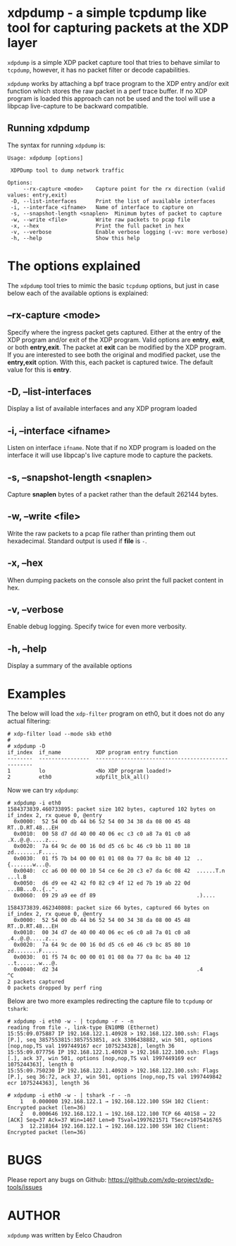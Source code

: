 #+EXPORT_FILE_NAME: xdpdump
# This file serves both as a README on github, and as the source for the man
# page; the latter through the org-mode man page export support.
# .
# To export the man page, simply use the org-mode exporter; (require 'ox-man) if
# it's not available.
# .
# The org-mode export doesn't support extended title lines, so manually copy
# over the first line of the resulting .man file before exporting and
# committing.

* xdpdump - a simple tcpdump like tool for capturing packets at the XDP layer
=xdpdump= is a simple XDP packet capture tool that tries to behave similar to
=tcpdump=, however, it has no packet filter or decode capabilities.

=xdpdump= works by attaching a bpf trace program to the XDP entry and/or exit
function which stores the raw packet in a perf trace buffer. If no XDP program
is loaded this approach can not be used and the tool will use a libpcap
live-capture to be backward compatible.

** Running xdpdump
The syntax for running =xdpdump= is:

#+begin_src
Usage: xdpdump [options]

 XDPDump tool to dump network traffic

Options:
     --rx-capture <mode>    Capture point for the rx direction (valid values: entry,exit)
 -D, --list-interfaces      Print the list of available interfaces
 -i, --interface <ifname>   Name of interface to capture on
 -s, --snapshot-length <snaplen>  Minimum bytes of packet to capture
 -w, --write <file>         Write raw packets to pcap file
 -x, --hex                  Print the full packet in hex
 -v, --verbose              Enable verbose logging (-vv: more verbose)
 -h, --help                 Show this help
#+end_src

* The options explained
The =xdpdump= tool tries to mimic the basic =tcpdump= options, but just in case
below each of the available options is explained:

** --rx-capture <mode>
Specify where the ingress packet gets captured. Either at the entry of the XDP
program and/or exit of the XDP program. Valid options are *entry*, *exit*,
or both *entry,exit*. The packet at *exit* can be modified by the XDP
program. If you are interested to see both the original and modified packet,
use the *entry,exit* option. With this, each packet is captured twice. The
default value for this is *entry*.
** -D, --list-interfaces
Display a list of available interfaces and any XDP program loaded
** -i, --interface <ifname>
Listen on interface =ifname=. Note that if no XDP program is loaded on the
interface it will use libpcap's live capture mode to capture the packets.
** -s, --snapshot-length <snaplen>
Capture *snaplen* bytes of a packet rather than the default 262144 bytes.
** -w, --write <file>
Write the raw packets to a pcap file rather than printing them out hexadecimal. Standard output is used if *file* is =-=.
** -x, --hex
When dumping packets on the console also print the full packet content in hex.
** -v, --verbose
Enable debug logging. Specify twice for even more verbosity.
** -h, --help
Display a summary of the available options

* Examples
The below will load the =xdp-filter= program on eth0, but it does not do any
actual filtering:

#+begin_src
# xdp-filter load --mode skb eth0
#
# xdpdump -D
if_index  if_name           XDP program entry function
--------  ----------------  --------------------------------------------------
1         lo                <No XDP program loaded!>
2         eth0              xdpfilt_blk_all()
#+end_src

Now we can try =xdpdump=:

#+begin_src
# xdpdump -i eth0
1584373839.460733895: packet size 102 bytes, captured 102 bytes on if_index 2, rx queue 0, @entry
  0x0000:  52 54 00 db 44 b6 52 54 00 34 38 da 08 00 45 48  RT..D.RT.48...EH
  0x0010:  00 58 d7 dd 40 00 40 06 ec c3 c0 a8 7a 01 c0 a8  .X..@.@.....z...
  0x0020:  7a 64 9c de 00 16 0d d5 c6 bc 46 c9 bb 11 80 18  zd........F.....
  0x0030:  01 f5 7b b4 00 00 01 01 08 0a 77 0a 8c b8 40 12  ..{.......w...@.
  0x0040:  cc a6 00 00 00 10 54 ce 6e 20 c3 e7 da 6c 08 42  ......T.n ...l.B
  0x0050:  d6 d9 ee 42 42 f0 82 c9 4f 12 ed 7b 19 ab 22 0d  ...BB...O..{..".
  0x0060:  09 29 a9 ee df 89                                .)....

1584373839.462340808: packet size 66 bytes, captured 66 bytes on if_index 2, rx queue 0, @entry
  0x0000:  52 54 00 db 44 b6 52 54 00 34 38 da 08 00 45 48  RT..D.RT.48...EH
  0x0010:  00 34 d7 de 40 00 40 06 ec e6 c0 a8 7a 01 c0 a8  .4..@.@.....z...
  0x0020:  7a 64 9c de 00 16 0d d5 c6 e0 46 c9 bc 85 80 10  zd........F.....
  0x0030:  01 f5 74 0c 00 00 01 01 08 0a 77 0a 8c ba 40 12  ..t.......w...@.
  0x0040:  d2 34                                            .4
^C
2 packets captured
0 packets dropped by perf ring
#+end_src

Below are two more examples redirecting the capture file to =tcpdump= or
=tshark=:

#+begin_src
# xdpdump -i eth0 -w - | tcpdump -r - -n
reading from file -, link-type EN10MB (Ethernet)
15:55:09.075887 IP 192.168.122.1.40928 > 192.168.122.100.ssh: Flags [P.], seq 3857553815:3857553851, ack 3306438882, win 501, options [nop,nop,TS val 1997449167 ecr 1075234328], length 36
15:55:09.077756 IP 192.168.122.1.40928 > 192.168.122.100.ssh: Flags [.], ack 37, win 501, options [nop,nop,TS val 1997449169 ecr 1075244363], length 0
15:55:09.750230 IP 192.168.122.1.40928 > 192.168.122.100.ssh: Flags [P.], seq 36:72, ack 37, win 501, options [nop,nop,TS val 1997449842 ecr 1075244363], length 36
#+end_src

#+begin_src
# xdpdump -i eth0 -w - | tshark -r - -n
    1   0.000000 192.168.122.1 → 192.168.122.100 SSH 102 Client: Encrypted packet (len=36)
    2   0.000646 192.168.122.1 → 192.168.122.100 TCP 66 40158 → 22 [ACK] Seq=37 Ack=37 Win=1467 Len=0 TSval=1997621571 TSecr=1075416765
    3  12.218164 192.168.122.1 → 192.168.122.100 SSH 102 Client: Encrypted packet (len=36)
#+end_src

* BUGS
Please report any bugs on Github: https://github.com/xdp-project/xdp-tools/issues

* AUTHOR

=xdpdump= was written by Eelco Chaudron
